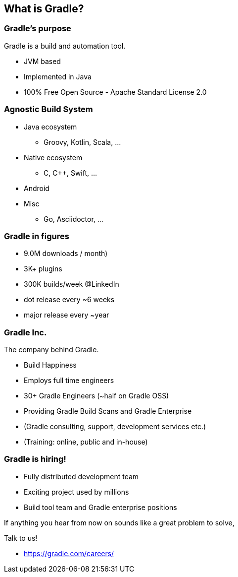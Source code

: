 == What is Gradle?

=== Gradle's purpose

Gradle is a build and automation tool.

[%step]
* JVM based
* Implemented in Java
* 100% Free Open Source - Apache Standard License 2.0

=== Agnostic Build System

* Java ecosystem
** Groovy, Kotlin, Scala, ...
* Native ecosystem
** C, C++, Swift, ...
* Android
* Misc
** Go, Asciidoctor, ...

=== Gradle in figures

[%step]
* 9.0M downloads / month)
* 3K+ plugins
* 300K builds/week @LinkedIn
* dot release every ~6 weeks
* major release every ~year

=== Gradle Inc.

The company behind Gradle.

[%step]
* Build Happiness
* Employs full time engineers
* 30+ Gradle Engineers (~half on Gradle OSS)
* Providing Gradle Build Scans and Gradle Enterprise
* (Gradle consulting, support, development services etc.)
* (Training: online, public and in-house)

=== Gradle is hiring!

* Fully distributed development team
* Exciting project used by millions
* Build tool team and Gradle enterprise positions

If anything you hear from now on sounds like a great problem to solve,

Talk to us!

* https://gradle.com/careers/
